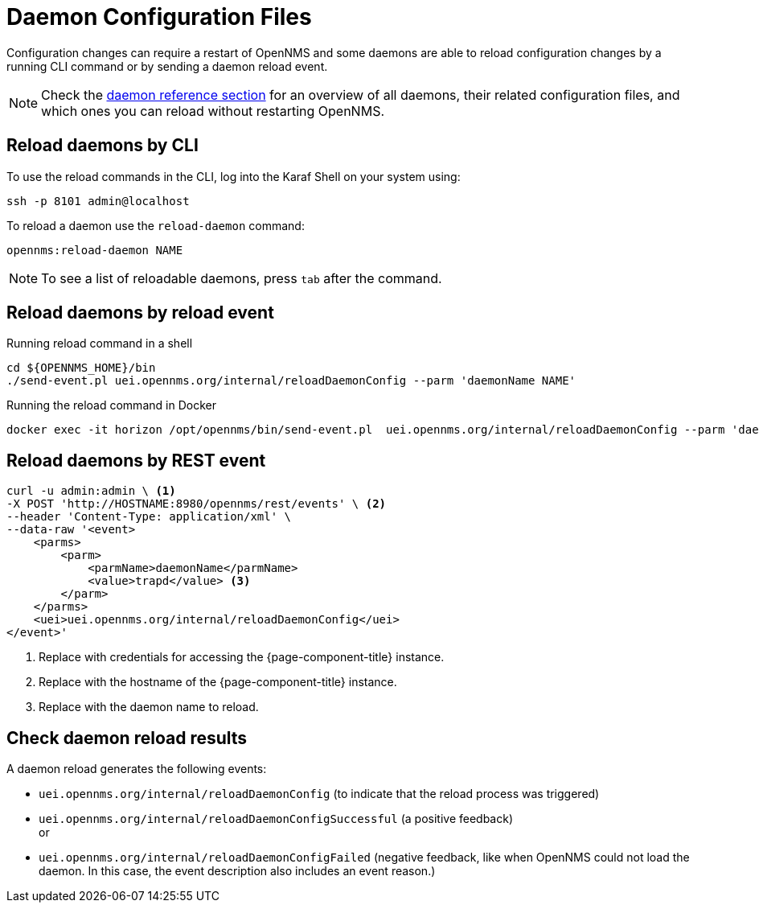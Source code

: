 
= Daemon Configuration Files

Configuration changes can require a restart of OpenNMS and some daemons are able to reload configuration changes by a running CLI command or by sending a daemon reload event.

NOTE: Check the xref:reference:daemons/introduction#ga-daemons[daemon reference section] for an overview of all daemons, their related configuration files, and which ones you can reload without restarting OpenNMS.

[[daemon-reload]]
== Reload daemons by CLI

To use the reload commands in the CLI, log into the Karaf Shell on your system using:

[source, console]
----
ssh -p 8101 admin@localhost
----

To reload a daemon use the `reload-daemon` command:
[source, karaf]
----
opennms:reload-daemon NAME
----

NOTE: To see a list of reloadable daemons, press `tab` after the command.

== Reload daemons by reload event

.Running reload command in a shell
[source, console]
----
cd ${OPENNMS_HOME}/bin
./send-event.pl uei.opennms.org/internal/reloadDaemonConfig --parm 'daemonName NAME'
----

.Running the reload command in Docker
[source, console]
----
docker exec -it horizon /opt/opennms/bin/send-event.pl  uei.opennms.org/internal/reloadDaemonConfig --parm 'daemonName NAME'
----

== Reload daemons by REST event
[source, console]
----
curl -u admin:admin \ <1>
-X POST 'http://HOSTNAME:8980/opennms/rest/events' \ <2>
--header 'Content-Type: application/xml' \
--data-raw '<event>
    <parms>
        <parm>
            <parmName>daemonName</parmName>
            <value>trapd</value> <3>
        </parm>
    </parms>
    <uei>uei.opennms.org/internal/reloadDaemonConfig</uei>
</event>'
----
<1> Replace with credentials for accessing the {page-component-title} instance.
<2> Replace with the hostname of the {page-component-title} instance.
<3> Replace with the daemon name to reload.


== Check daemon reload results

A daemon reload generates the following events:

- `uei.opennms.org/internal/reloadDaemonConfig` (to indicate that the reload process was triggered)
- `uei.opennms.org/internal/reloadDaemonConfigSuccessful` (a positive feedback) +
or
- `uei.opennms.org/internal/reloadDaemonConfigFailed` (negative feedback, like when OpenNMS could not load the daemon. In this case, the event description also includes an event reason.)
